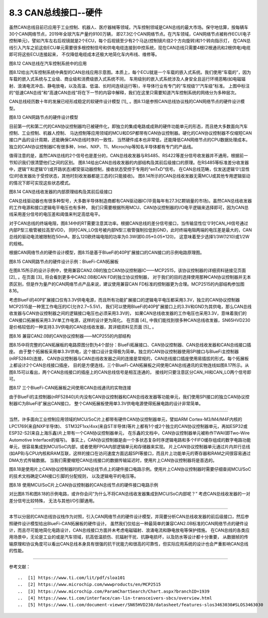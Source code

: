 ===========================
8.3 CAN总线接口--硬件
===========================

虽然CAN总线目前已应用于工业控制、机器人、医疗器械等领域，汽车控制领域是CAN总线的最大市场。保守地估算，按每辆车30个CAN网络节点，2019年全球汽车产量约9100万辆，
即27.3亿个CAN网络节点。在汽车领域，CAN网络节点被称作ECU(电子控制单元)，譬如汽车左右后视镜就是2个ECU，每个后视镜至少有2个马达(控制镜片绕2个方向旋转)和1个转向指示灯，
在CAN总线引入汽车之前这些ECU单元需要很多根控制信号和供电电缆连接到中控系统，现在CAN总线只需要4根(2根通讯和2根供电)电缆即可将这些ECU连接起来，
不仅降低电缆成本还极大地简化车内布线、维修等。

.. image:: ../_static/images/c8/canbus_in_automotive_netwaork.jpg
  :scale: 25%
  :align: center

图8.12  CAN总线在汽车控制系统中的应用

图8.12给出汽车控制系统中典型的CAN总线应用示意图。本质上，每个ECU就是一个车载的嵌入式系统。我们使用“车载的”，因为车载的嵌入式系统与工业级、商业级和消费级嵌入式系统不同，
车用级别的嵌入式系统涉及人身安全且运行环境恶略(如电磁辐射、浪涌电流冲击、静电放电，以及高温、低温、长时间连续运行等)，半导体行业有专门的“车规级”/“汽车级”标准。
上图中标注的“低速CAN总线”和“高速CAN总线”将在下一节的内容中解释，我们在这里只需要知道汽车控制系统的网络分为多种层次。

CAN总线经历数十年的发展已经形成稳定的软硬件设计模型 [1]_ 。图8.13是参照CAN总线协议栈的CAN网络节点的硬件设计模型。

.. image:: ../_static/images/c8/cannode_hardware_design_model_vs_canbus_protocol.jpg
  :scale: 30%
  :align: center

图8.13  CAN网路节点的硬件设计模型

目前第一代和第二代的CAN协议控制器均已被硬件化，即独立的集成电路或成熟的硬件功能单元的形态，而且绝大多数面向汽车控制、工业控制、机器人控制、
马达控制等应用领域的MCU和DSP都带有CAN协议控制器。硬化的CAN协议控制器不仅缩短CAN接口产品的设计周期，还能确保CAN总线时序的一致性，
当然硬件成本也非常低，还能降低CAN网络节点的CPU数据处理成本。独立的CAN协议控制器IC有很多种，Intel、NXP、TI、Microchip等知名半导体都有专门的产品线。

值得注意的是，虽然CAN总线的2个信号也是差分的，CAN总线收发器与RS485、RS422等差分信号收发器并不通用，根据前一节知识我们很清楚他们之间的区别。
图8.14给出CAN总线收发器的内部结构及其前后级接口的原理。在RS485等标准差分收发器中，逻辑‘1’和逻辑‘0’(或开路状态)都受驱动器控制，接收状态受控于专用的“enTxD”信号。
在CAN总线范畴，仅发送逻辑‘0’(显性位)时收发器处于受控状态，其他时刻收发器都是三态的(只能接收)。
图8.14所示的CAN总线收发器无需MCU或其他专用逻辑驱动的情况下即可实现这些状态模式。

.. image:: ../_static/images/c8/canbus_transceivers_destial.jpg
  :scale: 25%
  :align: center

图8.14  CAN总线收发器的内部原理结构及其前后级接口

CAN总线驱动器也有很多种型号，大多数半导体制造商都有CAN驱动器IC(毕竟每年有27.3亿颗销量的市场)。虽然CAN总线收发器的工作电源和接口逻辑电平电压也有多种，
我们只需要根据所用MCU、CAN协议控制器的I/O电平逻辑来选择即可，因为CAN总线采用差分信号的电压差和阈值来判定高低电平。

对于CAN总线的终端电阻，图8.14中的RT需要注意其功率。根据CAN总线的差分信号接口，当传输显性位‘0’时CAN_HI信号通过内部P型三极管被拉高至VDD，
同时CAN_LO信号被内部N型三极管强制拉低到GND，此时终端电阻两端的电压差是最大的，CAN总线的驱动电流被限制在50mA，那么120欧终端电阻的功率为0.3W(即0.05*0.05*120)，
这意味着至少选择1/3W(1210)或1/2W的规格。

根据CAN网络节点的硬件设计模型，图8.15是基于BlueFi的40P扩展接口的CAN接口的示例电路原理图。

.. image:: ../_static/images/c8/cannode_hardware_design_example_bluefi_canif.jpg
  :scale: 33%
  :align: center

图8.15  CAN网路节点的硬件设计示例：BlueFi-CAN拓展板

在图8.15所示的设计示例中，使用兼容CAN2.0B的独立CAN协议控制器IC——MCP2515，该协议控制器的详细资料链接见页面 [2]_ 。在页面 [3]_ 将会看到更多中CAN2.0B和CAN FD的独立协议控制器，
对于我们的目的选择使用那种CAN协议控制器并无本质区别，但是作为量产的CAN网络节点产品来说，建议使用兼容CAN FD标准的控制器更为合理。MCP2515的内部结构参加图8.16。

考虑BlueFi的40P扩展接口仅有3.3V供电电源，而且所有功能扩展接口的逻辑电平电压都采用3.3V，独立的CAN协议控制器MCP2515是一种宽工作电压的IC(允许2.7~5.5V)，
我们可以使用BlueFi的40P扩展接口上的3.3V和GND为其供电，那么CAN总线收发器与CAN协议控制器之间的逻辑接口电压也必须采用3.3V的，
如果CAN总线收发器的工作电压也采用3.3V，意味着我们的CAN接口拓展板采用3.3V单工作电源，这样的设计更为简化。
在页面 [4]_ 中我们能找到很多种CAN总线收发器，SN65HVD230是价格较低的一种支持3.3V供电的CAN总线收发器，其详细资料见页面 [5]_ 。

.. image:: ../_static/images/c8/cannode_hardware_design_mcp2515_structure.jpg
  :scale: 45%
  :align: center

图8.16  兼容CAN2.0B的CAN协议控制器——MCP255的内部结构

图8.15中将完整的CAN拓展板的电路原图分割为4个部分：BlueFi拓展接口、CAN协议控制器、CAN总线收发器和CAN总线接口插座。
由于整个拓展板采用单3.3V供电，这个接口设计变得极为简单。独立的CAN协议控制器使用SPI接口与BlueFi主控制器(nRF52840)连接，
CAN协议控制器与CAN总线收发器之间的连接是常规的，CAN总线接口插座使用易插拔的形式。每个拓展板上都设计2个CAN总线接口插座，
目的是方便连线，三个BlueFi-CAN拓展板之间使用CAN总线通讯的实物连线如图8.17所示。从图8.15可以看出，两个CAN总线接口的插座上的CAN总线信号是相互连通的，
接线时只要注意区分CAN_HI和CAN_LO两个信号即可。

.. image:: ../_static/images/c8/cannode_bluefi_extended_board.jpg
  :scale: 30%
  :align: center

图8.17  三个BlueFi-CAN拓展板之间使用CAN总线通讯的实物连接

由于BlueFi的主控制器(nRF52840)片内没有CAN协议控制器和CAN总线收发器等功能单元，我们使用SPI接口的独立CAN协议控制器IC为BlueFi扩展出CAN接口，
整个CAN拓展板使用单3.3V供电电源使得拓展电路的设计非常简单。

-------------------------

当然，许多面向工业控制应用领域的MCU/SoC片上都带有硬件CAN协议控制器单元，譬如ARM Cortex-M3/M4/M4F内核的LPC1769(来自NXP半导体)、
STM32F1xx/4xx(来自ST半导体)等片上都有1个或2个独立的CAN协议控制器单元，再如ESP32或ESP32-S2(来自上海乐鑫)片上带有一个CAN协议控制器单元，
在乐鑫的文档中，CAN协议控制器单元被称作TWAI(即Two-Wire Automotive Interface的缩写)。
事实上，CAN协议控制器是由一个多状态复杂时序逻辑电路和多个FIFO缓存组成的数字电路功能单元，很容易集成到MCU/SoC内部，或者使用FPGA内部逻辑单元和存储器来实现。
片上CAN协议控制器单元通过片内并行总线(如APB)与CPU内核和RAM互联，这样的接口在访问速度方面远超SPI等接口，而且片上功能单元的寄存器和RAM之间很容易通过DMA方式传输数据。
当我们需要缩短CAN总线接口的数据传输延迟时，使用片上CAN协议控制器将是首选的。

图8.18是使用片上CAN协议控制器时的CAN总线节点上的硬件接口电路示例。使用片上CAN协议控制器时需要仔细查阅MCU/SoC的技术文档确定CAN接口引脚的分配规则，
以及逻辑电平的电压等。

.. image:: ../_static/images/c8/cannode_hardware_design_cancontroller_on_the_mcu.jpg
  :scale: 30%
  :align: center

图8.18  使用MCU/SoC片上CAN协议控制器的CAN总线节点的硬件接口电路示例

对比图8.15和图8.18的示例电路，或许你会问“为什么不将CAN总线收发器集成到MCU/SoC内部呢？” 考虑CAN总线收发器的一对差分信号比较特殊，
无法与其他I/O引脚通用。

-------------------------

本节以分层的CAN总线协议栈作为对照，引入CAN网络节点的硬件设计模型，并简要分析CAN总线收发器的前后级接口，然后参照硬件设计模型给出BlueFi-CAN拓展板的硬件设计。
虽然我们仅给出一种最简单的兼容CAN2.0B标准的CAN网络节点的硬件设计，而且尽可能地简化电路设计，CAN总线接口方面并未考虑电磁辐射、浪涌电流和静电放电等保护措施。
在CAN总线的各类应用场景中，无论是工业的或是汽车领域，抗高低温损伤、抗辐射干扰、抗静电损坏，以及防水等设计都十分重要，
从数据帧的传输原理和协议角度可以看出CAN总线本身具有很强的抗干扰能力和很高的可靠性，但实际应用系统的设计也会严重影响CAN总线的性能。

-------------------------

参考文献：
::

..  [1] https://www.ti.com/lit/pdf/sloa101
..  [2] https://www.microchip.com/wwwproducts/en/MCP2515
..  [3] https://www.microchip.com/ParamChartSearch/Chart.aspx?branchID=1939
..  [4] https://www.ti.com/interface/can-lin-transceivers-sbcs/overview.html
..  [5] https://www.ti.com/document-viewer/SN65HVD230/datasheet/features-slos3463030#SLOS3463030

